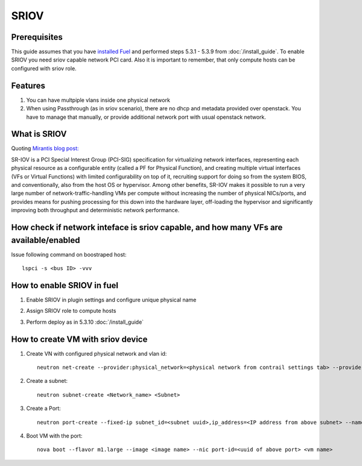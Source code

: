 SRIOV
=====

Prerequisites
-------------

This guide assumes that you have `installed Fuel <https://docs.mirantis.com/openstack/fuel/fuel-7.0/user-guide.html>`_
and performed steps 5.3.1 - 5.3.9 from :doc:`/install_guide`.
To enable SRIOV you need sriov capable network PCI card. Also it is important to remember,
that only compute hosts can be configured with sriov role.

Features
--------

#.  You can have multpiple vlans inside one physical network
#.  When using Passthrough (as in sriov scenario), there are no dhcp and metadata provided over openstack. You have to manage that manually, or provide additional network port with usual openstack network.

What is SRIOV
-------------

Quoting `Mirantis blog post: <https://www.mirantis.com/blog/carrier-grade-mirantis-openstack-the-mirantis-nfv-initiative-part-1-single-root-io-virtualization-sr-iov/>`_

SR-IOV is a PCI Special Interest Group (PCI-SIG) specification for virtualizing network interfaces, representing each physical resource as a configurable entity (called a PF for Physical Function), and creating multiple virtual interfaces (VFs or Virtual Functions) with limited configurability on top of it, recruiting support for doing so from the system BIOS, and conventionally, also from the host OS or hypervisor. Among other benefits, SR-IOV makes it possible to run a very large number of network-traffic-handling VMs per compute without increasing the number of physical NICs/ports, and provides means for pushing processing for this down into the hardware layer, off-loading the hypervisor and significantly improving both throughput and deterministic network performance.

How check if network inteface is sriov capable, and how many VFs are available/enabled
--------------------------------------------------------------------------------------

Issue following command on boostraped host::

    lspci -s <bus ID> -vvv

How to enable SRIOV in fuel
---------------------------

#.  Enable SRIOV in plugin settings and configure unique physical name

    .. image:: images/enable_sriov_settings.png
       :width: 80%

#.  Assign SRIOV role to compute hosts

    .. image:: images/enable_sriov_role_node.png
       :width: 80%

#.  Perform deploy as in 5.3.10 :doc:`/install_guide`

How to create VM with sriov device
----------------------------------

#.  Create VN with configured physical network and vlan id::

        neutron net-create --provider:physical_network=<physical network from contrail settings tab> --provider: segmentation_id=<Vlan_id> <Network_Name>

#.  Create a subnet::

        neutron subnet-create <Network_name> <Subnet>

#.  Create a Port::

        neutron port-create --fixed-ip subnet_id=<subnet uuid>,ip_address=<IP address from above subnet> --name <name of port> <vn uuid> --binding:vnic_type direct

#.  Boot VM with the port::

        nova boot --flavor m1.large --image <image name> --nic port-id=<uuid of above port> <vm name>
